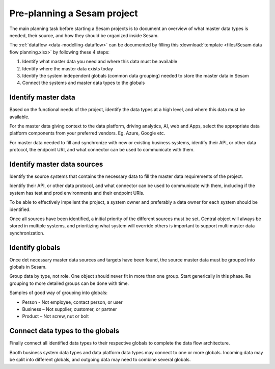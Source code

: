 Pre-planning a Sesam project
============================

The main planning task before starting a Sesam projects is to document
an overview of what master data types is needed, their source, and how
they should be organized inside Sesam.

The :ref:`dataflow <data-modelling-dataflow>` can be documented by filling this
:download:`template <files/Sesam data flow planning.xlsx>` by following these 4 steps:

1. Identify what master data you need and where this data must be
   available

2. Identify where the master data exists today

3. Identify the system independent globals (common data grouping) needed
   to store the master data in Sesam

4. Connect the systems and master data types to the globals

Identify master data
--------------------

Based on the functional needs of the project, identify the data types at
a high level, and where this data must be available.

For the master data giving context to the data platform, driving
analytics, AI, web and Apps, select the appropriate data platform
components from your preferred vendors. Eg. Azure, Google etc.

For master data needed to fill and synchronize with new or existing
business systems, identify their API, or other data protocol, the
endpoint URI, and what connector can be used to communicate with them.

Identify master data sources
----------------------------

Identify the source systems that contains the necessary data to fill the
master data requirements of the project.

Identify their API, or other data protocol, and what connector can be
used to communicate with them, including if the system has test and prod
environments and their endpoint URIs.

To be able to effectively impellent the project, a system owner and
preferably a data owner for each system should be identified.

Once all sources have been identified, a initial priority of the
different sources must be set. Central object will always be stored in
multiple systems, and prioritizing what system will override others is
important to support multi master data synchronization.

Identify globals
----------------

Once det necessary master data sources and targets have been found, the
source master data must be grouped into globals in Sesam.

Group data by type, not role. One object should never fit in more than
one group. Start generically in this phase. Re grouping to more detailed
groups can be done with time.

Samples of good way of grouping into globals:

-  Person - Not employee, contact person, or user

-  Business – Not supplier, customer, or partner

-  Product – Not screw, nut or bolt

Connect data types to the globals
---------------------------------

Finally connect all identified data types to their respective globals to
complete the data flow architecture.

Booth business system data types and data platform data types may
connect to one or more globals. Incoming data may be split into
different globals, and outgoing data may need to combine several
globals.
